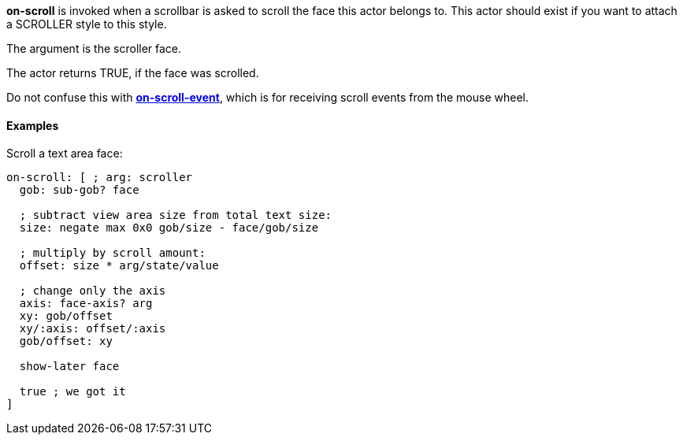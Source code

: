 *on-scroll* is invoked when a scrollbar is asked to scroll the face this
actor belongs to. This actor should exist if you want to attach a
SCROLLER style to this style.

The argument is the scroller face.

The actor returns TRUE, if the face was scrolled.

Do not confuse this with
*link:The_Face_Object_Field_-_Actors_-_on-scroll-event[on-scroll-event]*,
which is for receiving scroll events from the mouse wheel.


Examples
^^^^^^^^

Scroll a text area face:

`on-scroll: [ ; arg: scroller` +
`  gob: sub-gob? face` +
`  ` +
`  ; subtract view area size from total text size:` +
`  size: negate max 0x0 gob/size - face/gob/size` +
`  ` +
`  ; multiply by scroll amount:` +
`  offset: size * arg/state/value` +
`  ` +
`  ; change only the axis` +
`  axis: face-axis? arg` +
`  xy: gob/offset` +
`  xy/:axis: offset/:axis` +
`  gob/offset: xy` +
`  ` +
`  show-later face` +
`  ` +
`  true ; we got it` +
`]`
